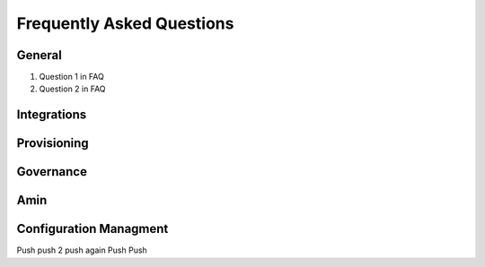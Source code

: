 Frequently Asked Questions
============================

General
---------
#. Question 1 in FAQ
#. Question 2 in FAQ


Integrations
-------------

Provisioning
-------------


Governance
-----------

Amin
------

Configuration Managment
------------------------
Push
push 2
push again
Push
Push
